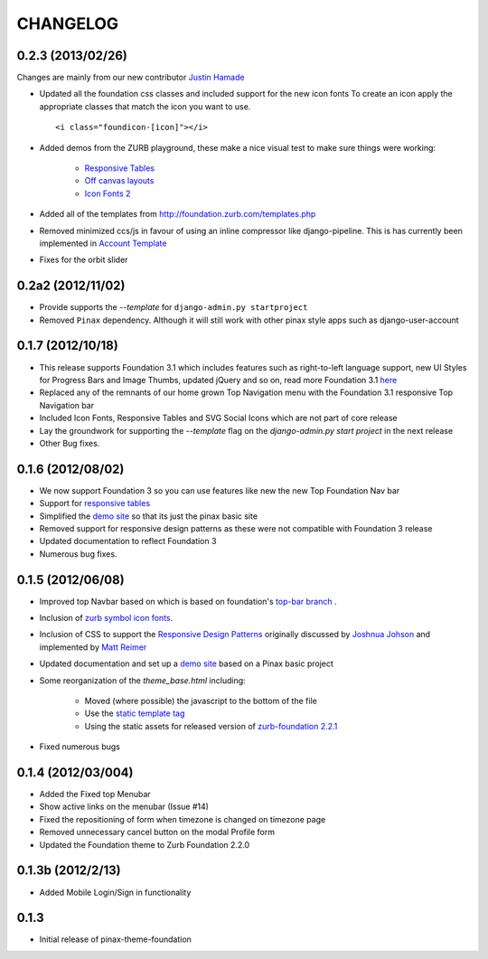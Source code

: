 ==========
CHANGELOG
==========
0.2.3 (2013/02/26)
------------------
Changes are mainly from our new
contributor `Justin Hamade <https://github.com/justhamade>`_

- Updated all the foundation css classes and included support for the new icon fonts
  To create an icon apply the appropriate classes that match the icon you want to use.
  ::

    <i class="foundicon-[icon]"></i>

- Added demos from the ZURB playground,
  these make a nice visual test to make sure things were working:

    - `Responsive Tables <http://www.zurb.com/playground/responsive-tables>`_
    - `Off canvas layouts <http://www.zurb.com/playground/off-canvas-layouts>`_
    - `Icon Fonts 2 <http://www.zurb.com/playground/foundation-icons>`_

- Added all of the templates from http://foundation.zurb.com/templates.php
- Removed minimized ccs/js in favour of using an inline compressor like django-pipeline.
  This is has currently been implemented in `Account Template <https://github.com/chrisdev/foundation-project-account/>`_
- Fixes for the orbit slider

0.2a2 (2012/11/02)
------------------
- Provide supports the  `--template` for ``django-admin.py startproject``
- Removed ``Pinax`` dependency. Although it will still work with other
  pinax style apps such as django-user-account

0.1.7 (2012/10/18)
------------------

- This release supports Foundation 3.1 which includes features such as
  right-to-left language support, new UI Styles for Progress Bars
  and Image Thumbs, updated jQuery and so on, read more Foundation 3.1
  `here <http://foundation.zurb.com/docs/support.php>`_
- Replaced any of the remnants of our home grown Top Navigation menu
  with the Foundation 3.1 responsive Top Navigation bar
- Included Icon Fonts, Responsive Tables and SVG Social Icons
  which are not part of core release
- Lay the groundwork for supporting the `--template`
  flag on the `django-admin.py start project` in the next release
- Other Bug fixes.

0.1.6 (2012/08/02)
-------------------

- We now support Foundation 3 so you can use features like new
  the new Top Foundation Nav bar
- Support for
  `responsive tables <http://www.zurb.com/playground/responsive-tables>`_
- Simplified the `demo site <http://foundation.chrisdev.com>`_
  so that its just the pinax basic site
- Removed support for responsive design patterns as these were
  not compatible with Foundation 3 release
- Updated documentation to reflect Foundation 3
- Numerous bug fixes.


0.1.5 (2012/06/08)
------------------

- Improved top Navbar based on which is based on foundation's `top-bar
  branch <https://github.com/zurb/foundation/tree/top-bar>`_ .
- Inclusion of `zurb symbol icon
  fonts <https://github.com/zurb/foundation-icons>`_.
- Inclusion of CSS to support the `Responsive Design Patterns`_
  originally discussed by `Joshnua Johson`_ and implemented
  by `Matt Reimer`_
- Updated documentation and set up a `demo site <http://foundation.chrisdev.com>`_
  based on a Pinax basic
  project
- Some reorganization of the *theme\_base.html* including:

   -  Moved (where possible) the javascript to the bottom of the file
   -  Use the `static template
      tag <https://docs.djangoproject.com/en/dev/howto/static-files/#with-a-template-tag>`_
   -  Using the static assets for released version of `zurb-foundation
      2.2.1 <http://foundation.zurb.com/files/foundation-download-2.2.1.zip>`_

-  Fixed numerous bugs


.. _Responsive Design Patterns: http://designshack.net/articles/css/5-really-useful-responsive-web-design-patterns/
.. _Joshnua Johson: http://designshack.net/author/joshuajohnson/
.. _Matt Reimer: http://www.raisedeyebrow.com/bm/blog/2012/04/responsive-design-patterns/

0.1.4 (2012/03/004)
-------------------

-  Added the Fixed top Menubar
-  Show active links on the menubar (Issue #14)
-  Fixed the repositioning of form when timezone is changed on timezone
   page
-  Removed unnecessary cancel button on the modal Profile form
-  Updated the Foundation theme to Zurb Foundation 2.2.0

0.1.3b (2012/2/13)
------------------

-  Added Mobile Login/Sign in functionality

0.1.3
-----

-  Initial release of pinax-theme-foundation
